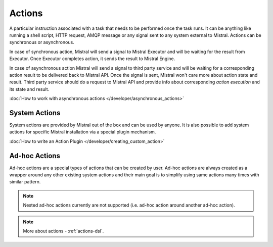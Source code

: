 Actions
=======

A particular instruction associated with a task that needs to be performed once the task runs. It can be anything like
running a shell script, HTTP request, AMQP message or any signal sent to any system external to Mistral. Actions can be
synchronous or asynchronous.

In case of synchronous action, Mistral will send a signal to Mistral Executor and will be waiting for the result from
Executor. Once Executor completes action, it sends the result to Mistral Engine.

In case of asynchronous action Mistral will send a signal to third party service and will be waiting for a corresponding
action result to be delivered back to Mistral API. Once the signal is sent, Mistral won't care more about action state
and result. Third party service should do a request to Mistral API and provide info about corresponding
*action execution* and its state and result.

.. image:: /img/Mistral_actions.png

:doc:`How to work with asynchronous actions </developer/asynchronous_actions>`

System Actions
--------------

System actions are provided by Mistral out of the box and can be used by anyone. It is also possible to add system
actions for specific Mistral installation via a special plugin mechanism.

:doc:`How to write an Action Plugin </developer/creating_custom_action>`


Ad-hoc Actions
--------------

Ad-hoc actions are a special types of actions that can be created by user. Ad-hoc actions are always created as a
wrapper around any other existing system actions and their main goal is to simplify using same actions many times with
similar pattern.

.. note:: Nested ad-hoc actions currently are not supported (i.e. ad-hoc action around another ad-hoc action).

.. note:: More about actions - :ref:`actions-dsl`.
